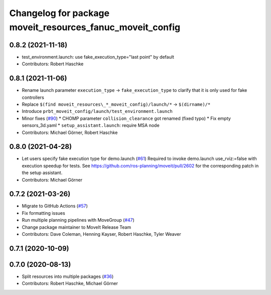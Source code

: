 ^^^^^^^^^^^^^^^^^^^^^^^^^^^^^^^^^^^^^^^^^^^^^^^^^^^^^^^^^^
Changelog for package moveit_resources_fanuc_moveit_config
^^^^^^^^^^^^^^^^^^^^^^^^^^^^^^^^^^^^^^^^^^^^^^^^^^^^^^^^^^

0.8.2 (2021-11-18)
------------------
* test_environment.launch: use fake_execution_type="last point" by default
* Contributors: Robert Haschke

0.8.1 (2021-11-06)
------------------
* Rename launch parameter ``execution_type`` -> ``fake_execution_type`` to clarify that it is only used for fake controllers
* Replace ``$(find moveit_resources\_*_moveit_config)/launch/*`` -> ``$(dirname)/*``
* Introduce ``prbt_moveit_config/launch/test_environment.launch``
* Minor fixes (`#90 <https://github.com/ros-planning/moveit_resources/issues/90>`_)
  * CHOMP parameter ``collision_clearance`` got renamed (fixed typo)
  * Fix empty sensors_3d.yaml
  * ``setup_assistant.launch``: require MSA node
* Contributors: Michael Görner, Robert Haschke

0.8.0 (2021-04-28)
------------------
* Let users specify fake execution type for demo.launch (`#61 <https://github.com/ros-planning/moveit_resources/issues/61>`_)
  Required to invoke demo.launch use_rviz:=false with execution speedup for tests.
  See https://github.com/ros-planning/moveit/pull/2602
  for the corresponding patch in the setup assistant.
* Contributors: Michael Görner

0.7.2 (2021-03-26)
------------------
* Migrate to GitHub Actions (`#57 <https://github.com/ros-planning/moveit_resources/issues/57>`_)
* Fix formatting issues
* Run multiple planning pipelines with MoveGroup (`#47 <https://github.com/ros-planning/moveit_resources/issues/47>`_)
* Change package maintainer to MoveIt Release Team
* Contributors: Dave Coleman, Henning Kayser, Robert Haschke, Tyler Weaver

0.7.1 (2020-10-09)
------------------

0.7.0 (2020-08-13)
------------------
* Split resources into multiple packages (`#36 <https://github.com/ros-planning/moveit_resources/issues/36>`_)
* Contributors: Robert Haschke, Michael Görner
